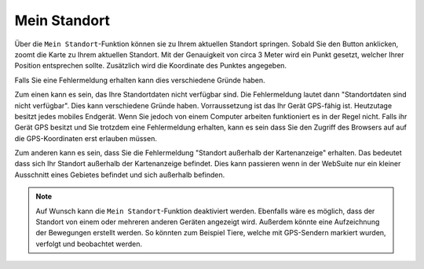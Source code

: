 Mein Standort
=============

Über die |location| ``Mein Standort``-Funktion können sie zu Ihrem aktuellen Standort springen. Sobald Sie den Button anklicken, zoomt die Karte zu Ihrem aktuellen Standort.
Mit der Genauigkeit von circa 3 Meter wird ein Punkt gesetzt, welcher Ihrer Position entsprechen sollte. Zusätzlich wird die Koordinate des Punktes angegeben.

Falls Sie eine Fehlermeldung erhalten kann dies verschiedene Gründe haben.

Zum einen kann es sein, das Ihre Standortdaten nicht verfügbar sind. Die Fehlermeldung lautet dann "Standortdaten sind nicht verfügbar". Dies kann verschiedene Gründe haben. Vorraussetzung ist das Ihr Gerät GPS-fähig ist.
Heutzutage besitzt jedes mobiles Endgerät. Wenn Sie jedoch von einem Computer arbeiten funktioniert es in der Regel nicht.
Falls ihr Gerät GPS besitzt und Sie trotzdem eine Fehlermeldung erhalten, kann es sein dass Sie den Zugriff des Browsers auf auf die GPS-Koordinaten erst erlauben müssen.

Zum anderen kann es sein, dass Sie die Fehlermeldung "Standort außerhalb der Kartenanzeige" erhalten. Das bedeutet dass sich Ihr Standort außerhalb der Kartenanzeige befindet.
Dies kann passieren wenn in der WebSuite nur ein kleiner Ausschnitt eines Gebietes  befindet und sich außerhalb befinden.

.. note::
 Auf Wunsch kann die ``Mein Standort``-Funktion deaktiviert werden. Ebenfalls wäre es möglich, dass der Standort von einem oder mehreren anderen Geräten angezeigt wird.
 Außerdem könnte eine Aufzeichnung der Bewegungen erstellt werden. So könnten zum Beispiel Tiere, welche mit GPS-Sendern markiert wurden, verfolgt und beobachtet werden.


 .. |location| image:: ../../../images/gps_fixed-24px.svg
